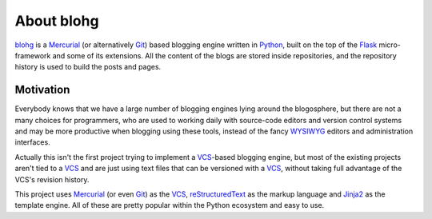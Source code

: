 About blohg
===========

blohg_ is a Mercurial_ (or alternatively Git_) based blogging engine written in
Python_, built on the top of the Flask_ micro-framework and some of its extensions.
All the content of the blogs are stored inside repositories, and the repository
history is used to build the posts and pages.

.. _blohg: http://blohg.org/
.. _Mercurial: http://mercurial.selenic.com/
.. _Git: http://git-scm.com/
.. _Python: http://python.org/
.. _Flask: http://flask.pocoo.org/


Motivation
----------

Everybody knows that we have a large number of blogging engines lying around the
blogosphere, but there are not a many choices for programmers, who are used to
working daily with source-code editors and version control systems and may be more
productive when blogging using these tools, instead of the fancy WYSIWYG_
editors and administration interfaces.

.. _WYSIWYG: http://en.wikipedia.org/wiki/WYSIWYG

Actually this isn't the first project trying to implement a VCS_-based blogging
engine, but most of the existing projects aren't tied to a VCS_ and are just
using text files that can be versioned with a VCS_, without taking full
advantage of the VCS's revision history.

.. _VCS: http://en.wikipedia.org/wiki/Revision_control

This project uses Mercurial_ (or even Git_) as the VCS_, reStructuredText_ as
the markup language and Jinja2_ as the template engine. All of these are pretty
popular within the Python ecosystem and easy to use.

.. _reStructuredText: http://docutils.sourceforge.net/rst.html
.. _Jinja2: http://jinja.pocoo.org/


